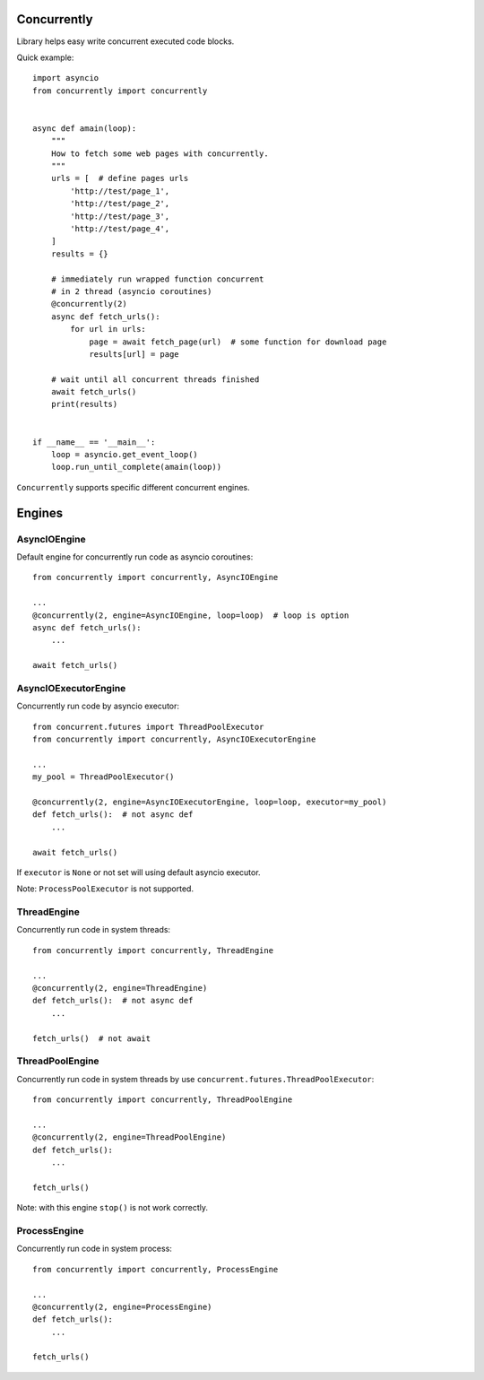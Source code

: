 .. -*- mode: rst -*-

.. image:: https://travis-ci.org/sirkonst/concurrently.svg?branch=master
    :alt: Build Status
    :target: https://travis-ci.org/sirkonst/concurrently

.. image:: https://coveralls.io/repos/github/sirkonst/concurrently/badge.svg?branch=master
    :alt: Code Coverage
    :target: https://coveralls.io/github/sirkonst/concurrently?branch=master

Concurrently
============

Library helps easy write concurrent executed code blocks.

Quick example::

    import asyncio
    from concurrently import concurrently


    async def amain(loop):
        """
        How to fetch some web pages with concurrently.
        """
        urls = [  # define pages urls
            'http://test/page_1',
            'http://test/page_2',
            'http://test/page_3',
            'http://test/page_4',
        ]
        results = {}

        # immediately run wrapped function concurrent
        # in 2 thread (asyncio coroutines)
        @concurrently(2)
        async def fetch_urls():
            for url in urls:
                page = await fetch_page(url)  # some function for download page
                results[url] = page

        # wait until all concurrent threads finished
        await fetch_urls()
        print(results)


    if __name__ == '__main__':
        loop = asyncio.get_event_loop()
        loop.run_until_complete(amain(loop))


``Concurrently`` supports specific different concurrent engines.

Engines
=======

AsyncIOEngine
-------------

Default engine for concurrently run code as asyncio coroutines::

    from concurrently import concurrently, AsyncIOEngine

    ...
    @concurrently(2, engine=AsyncIOEngine, loop=loop)  # loop is option
    async def fetch_urls():
        ...

    await fetch_urls()


AsyncIOExecutorEngine
---------------------

Concurrently run code by asyncio executor::

    from concurrent.futures import ThreadPoolExecutor
    from concurrently import concurrently, AsyncIOExecutorEngine

    ...
    my_pool = ThreadPoolExecutor()

    @concurrently(2, engine=AsyncIOExecutorEngine, loop=loop, executor=my_pool)
    def fetch_urls():  # not async def
        ...

    await fetch_urls()

If ``executor`` is ``None`` or not set will using default asyncio executor.

Note: ``ProcessPoolExecutor`` is not supported.


ThreadEngine
------------

Concurrently run code in system threads::

    from concurrently import concurrently, ThreadEngine

    ...
    @concurrently(2, engine=ThreadEngine)
    def fetch_urls():  # not async def
        ...

    fetch_urls()  # not await


ThreadPoolEngine
----------------

Concurrently run code in system threads by use ``concurrent.futures.ThreadPoolExecutor``::

    from concurrently import concurrently, ThreadPoolEngine

    ...
    @concurrently(2, engine=ThreadPoolEngine)
    def fetch_urls():
        ...

    fetch_urls()


Note: with this engine ``stop()`` is not work correctly.


ProcessEngine
-------------

Concurrently run code in system process::

    from concurrently import concurrently, ProcessEngine

    ...
    @concurrently(2, engine=ProcessEngine)
    def fetch_urls():
        ...

    fetch_urls()

